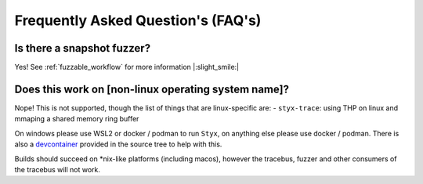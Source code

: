 .. _faq:

Frequently Asked Question's (FAQ's)
===================================

Is there a snapshot fuzzer?
^^^^^^^^^^^^^^^^^^^^^^^^^^^

Yes! See :ref:`fuzzable_workflow` for more information |:slight_smile:|

Does this work on [non-linux operating system name]?
^^^^^^^^^^^^^^^^^^^^^^^^^^^^^^^^^^^^^^^^^^^^^^^^^^^^

Nope! This is not supported, though the list of things that are linux-specific
are:
- ``styx-trace``: using THP on linux and mmaping a shared memory ring buffer

On windows please use WSL2 or docker / podman to run ``Styx``, on anything else
please use docker / podman. There is also a `devcontainer <https://code.visualstudio.com/docs/devcontainers/containers>`_
provided in the source tree to help with this.

Builds should succeed on *nix-like platforms (including macos), however the tracebus,
fuzzer and other consumers of the tracebus will not work.
